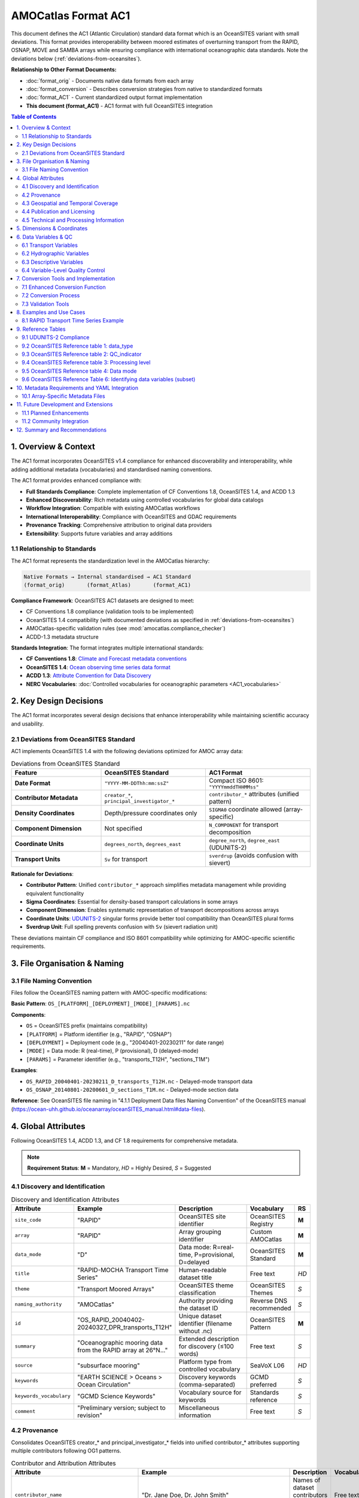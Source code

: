 AMOCatlas Format AC1
====================

This document defines the AC1 (Atlantic Circulation) standard data format which is an OceanSITES variant with small deviations.  This format provides interoperability between moored estimates of overturning transport from the RAPID, OSNAP, MOVE and SAMBA arrays while ensuring compliance with international oceanographic data standards.  Note the deviations below (:ref:`deviations-from-oceansites`).

**Relationship to Other Format Documents:**

- :doc:`format_orig` - Documents native data formats from each array
- :doc:`format_conversion` - Describes conversion strategies from native to standardized formats  
- :doc:`format_AC1` - Current standardized output format implementation
- **This document (format_AC1)** - AC1 format with full OceanSITES integration

.. contents:: Table of Contents
   :local:
   :depth: 3

1. Overview & Context
---------------------

The AC1 format incorporates OceanSITES v1.4 compliance for enhanced discoverability and interoperability, while adding additional metadata (vocabularies) and standardised naming conventions.

The AC1 format provides enhanced compliance with:

- **Full Standards Compliance**: Complete implementation of CF Conventions 1.8, OceanSITES 1.4, and ACDD 1.3
- **Enhanced Discoverability**: Rich metadata using controlled vocabularies for global data catalogs
- **Workflow Integration**: Compatible with existing AMOCatlas workflows
- **International Interoperability**: Compliance with OceanSITES and GDAC requirements
- **Provenance Tracking**: Comprehensive attribution to original data providers
- **Extensibility**: Supports future variables and array additions

1.1 Relationship to Standards
~~~~~~~~~~~~~~~~~~~~~~~~~~~~~

The AC1 format represents the standardization level in the AMOCatlas hierarchy:

.. code-block:: text

   Native Formats → Internal standardised → AC1 Standard  
   (format_orig)       (format_Atlas)       (format_AC1)    

**Compliance Framework**: OceanSITES AC1 datasets are designed to meet:

- CF Conventions 1.8 compliance (validation tools to be implemented)
- OceanSITES 1.4 compatibility (with documented deviations as specified in :ref:`deviations-from-oceansites`)
- AMOCatlas-specific validation rules (see :mod:`amocatlas.compliance_checker`)
- ACDD-1.3 metadata structure

**Standards Integration**: The format integrates multiple international standards:

- **CF Conventions 1.8**: `Climate and Forecast metadata conventions <https://cfconventions.org/cf-conventions/cf-conventions.html>`_
- **OceanSITES 1.4**: `Ocean observing time series data format <https://ocean-uhh.github.io/oceanarray/oceanSITES_manual.html>`_
- **ACDD 1.3**: `Attribute Convention for Data Discovery <https://wiki.esipfed.org/Attribute_Convention_for_Data_Discovery_1-3>`_
- **NERC Vocabularies**: :doc:`Controlled vocabularies for oceanographic parameters <AC1_vocabularies>`

2. Key Design Decisions
-----------------------

The AC1 format incorporates several design decisions that enhance interoperability while maintaining scientific accuracy and usability.

.. _deviations-from-oceansites:

2.1 Deviations from OceanSITES Standard
~~~~~~~~~~~~~~~~~~~~~~~~~~~~~~~~~~~~~~~

AC1 implements OceanSITES 1.4 with the following deviations optimized for AMOC array data:

.. list-table:: Deviations from OceanSITES Standard
   :widths: 30 35 35
   :header-rows: 1

   * - Feature
     - OceanSITES Standard
     - AC1 Format
   * - **Date Format**
     - ``"YYYY-MM-DDThh:mm:ssZ"``
     - Compact ISO 8601: ``"YYYYmmddTHHMMss"``
   * - **Contributor Metadata**
     - ``creator_*``, ``principal_investigator_*``
     - ``contributor_*`` attributes (unified pattern)
   * - **Density Coordinates**
     - Depth/pressure coordinates only
     - ``SIGMA0`` coordinate allowed (array-specific)
   * - **Component Dimension**
     - Not specified
     - ``N_COMPONENT`` for transport decomposition
   * - **Coordinate Units**
     - ``degrees_north``, ``degrees_east``
     - ``degree_north``, ``degree_east`` (UDUNITS-2)
   * - **Transport Units**
     - ``Sv`` for transport
     - ``sverdrup`` (avoids confusion with sievert)

**Rationale for Deviations**:

- **Contributor Pattern**: Unified ``contributor_*`` approach simplifies metadata management while providing equivalent functionality
- **Sigma Coordinates**: Essential for density-based transport calculations in some arrays
- **Component Dimension**: Enables systematic representation of transport decompositions across arrays
- **Coordinate Units**: `UDUNITS-2 <https://docs.unidata.ucar.edu/udunits/current/#Database>`_ singular forms provide better tool compatibility than OceanSITES plural forms
- **Sverdrup Unit**: Full spelling prevents confusion with ``Sv`` (sievert radiation unit)

These deviations maintain CF compliance and ISO 8601 compatibility while optimizing for AMOC-specific scientific requirements.

3. File Organisation & Naming
-----------------------------

3.1 File Naming Convention
~~~~~~~~~~~~~~~~~~~~~~~~

Files follow the OceanSITES naming pattern with AMOC-specific modifications:

**Basic Pattern**: ``OS_[PLATFORM]_[DEPLOYMENT]_[MODE]_[PARAMS].nc``

**Components**:

- ``OS`` = OceanSITES prefix (maintains compatibility)
- ``[PLATFORM]`` = Platform identifier (e.g., "RAPID", "OSNAP") 
- ``[DEPLOYMENT]`` = Deployment code (e.g., "20040401-20230211" for date range)
- ``[MODE]`` = Data mode: R (real-time), P (provisional), D (delayed-mode)
- ``[PARAMS]`` = Parameter identifier (e.g., "transports_T12H", "sections_T1M")

**Examples**:

- ``OS_RAPID_20040401-20230211_D_transports_T12H.nc`` - Delayed-mode transport data
- ``OS_OSNAP_20140801-20200601_D_sections_T1M.nc`` - Delayed-mode section data

**Reference**: See OceanSITES file naming in "4.1.1 Deployment Data files Naming Convention" of the OceanSITES manual (https://ocean-uhh.github.io/oceanarray/oceanSITES_manual.html#data-files).




4. Global Attributes
--------------------

Following OceanSITES 1.4, ACDD 1.3, and CF 1.8 requirements for comprehensive metadata.

.. note::
   **Requirement Status**: **M** = Mandatory, *HD* = Highly Desired, *S* = Suggested

4.1 Discovery and Identification
~~~~~~~~~~~~~~~~~~~~~~~~~~~~~~~~

.. list-table:: Discovery and Identification Attributes
   :widths: 20 25 40 10 5
   :header-rows: 1

   * - Attribute
     - Example
     - Description
     - Vocabulary
     - RS
   * - ``site_code``
     - "RAPID"
     - OceanSITES site identifier
     - OceanSITES Registry
     - **M**
   * - ``array``
     - "RAPID"
     - Array grouping identifier
     - Custom AMOCatlas
     - **M**
   * - ``data_mode``
     - "D"
     - Data mode: R=real-time, P=provisional, D=delayed
     - OceanSITES Standard
     - **M**
   * - ``title``
     - "RAPID-MOCHA Transport Time Series"
     - Human-readable dataset title
     - Free text
     - *HD*
   * - ``theme``
     - "Transport Moored Arrays"
     - OceanSITES theme classification
     - OceanSITES Themes
     - *S*
   * - ``naming_authority``
     - "AMOCatlas"
     - Authority providing the dataset ID
     - Reverse DNS recommended
     - *S*
   * - ``id``
     - "OS_RAPID_20040402-20240327_DPR_transports_T12H"
     - Unique dataset identifier (filename without .nc)
     - OceanSITES Pattern
     - **M**
   * - ``summary``
     - "Oceanographic mooring data from the RAPID array at 26°N..."
     - Extended description for discovery (≤100 words)
     - Free text
     - *S*
   * - ``source``
     - "subsurface mooring"
     - Platform type from controlled vocabulary
     - SeaVoX L06
     - *HD*
   * - ``keywords``
     - "EARTH SCIENCE > Oceans > Ocean Circulation"
     - Discovery keywords (comma-separated)
     - GCMD preferred
     - *S*
   * - ``keywords_vocabulary``
     - "GCMD Science Keywords"
     - Vocabulary source for keywords
     - Standards reference
     - *S*
   * - ``comment``
     - "Preliminary version; subject to revision"
     - Miscellaneous information
     - Free text
     - *S*

4.2 Provenance
~~~~~~~~~~~~~~~~~~~~~~~~~~~~~~~

Consolidates OceanSITES creator_* and principal_investigator_* fields into unified contributor_* attributes supporting multiple contributors following OG1 patterns.

.. list-table:: Contributor and Attribution Attributes
   :widths: 20 25 40 10 5
   :header-rows: 1

   * - Attribute
     - Example
     - Description
     - Vocabulary
     - RS
   * - ``contributor_name``
     - "Dr. Jane Doe, Dr. John Smith"
     - Names of dataset contributors (comma-separated)
     - Free text
     - **M**
   * - ``contributor_email``
     - "jane.doe@example.org, john.smith@noc.ac.uk"
     - Email addresses (aligned with names)
     - Email format
     - **M**
   * - ``contributor_id``
     - "https://orcid.org/0000-0002-1825-0097, ..."
     - Persistent IDs (ORCID preferred)
     - ORCID/ISNI URLs
     - *HD*
   * - ``contributor_role``
     - "principalInvestigator, creator"
     - Roles (aligned with names)
     - NERC W08
     - **M**
   * - ``contributor_role_vocabulary``
     - "https://vocab.nerc.ac.uk/collection/W08/current/"
     - Vocabulary for contributor roles
     - Standards reference
     - **M**
   * - ``contributing_institutions``
     - "University of Hamburg, National Oceanography Centre"
     - Institutional contributors
     - Free text
     - **M**
   * - ``contributing_institutions_vocabulary``
     - "https://ror.org/"
     - Institutional identifier vocabulary
     - ROR/EDMO preferred
     - *HD*
   * - ``contributing_institutions_role``
     - "operator, dataProvider"
     - Institutional roles
     - NERC W08
     - **M**
   * - ``contributing_institutions_role_vocabulary``
     - "https://vocab.nerc.ac.uk/collection/W08/current/"
     - Vocabulary for institutional roles
     - Standards reference
     - **M**


**Standard Contributor Roles:** ``Data scientist``, ``Manufacturer``, ``PI``, ``Technical Coordinator``, ``Operator``, ``Owner``

Provenance and Data History


.. list-table:: Provenance and Source Attribution
   :widths: 20 25 40 10 5
   :header-rows: 1

   * - Attribute
     - Example
     - Description
     - Format
     - RS
   * - ``source_acknowledgement``
     - "RAPID data collected and made freely available by the RAPID program..."
     - Attribution to original data providers (semicolon-separated)
     - Free text
     - **M**
   * - ``source_doi``
     - "https://doi.org/10.35090/gatech/70342; https://doi.org/10.1029/2018GL077408"
     - DOIs of source datasets (semicolon-separated)
     - DOI URLs
     - **M**
   * - ``amocatlas_version``
     - "0.3.0"
     - Version of amocatlas used for processing
     - Semantic version
     - **M**
   * - ``web_link``
     - "https://www.rapid.ac.uk/; https://www.o-snap.org/"
     - Links to project websites (semicolon-separated)
     - URLs
     - *S*
   * - ``start_date``
     - "2004-04-02T00:00:00Z"
     - Overall dataset start time
     - ISO 8601
     - **M**
   * - ``generated_doi``
     - "https://doi.org/10.xxxx/amocatlas-ac-proposed-2025"
     - DOI assigned to converted dataset (if available)
     - DOI URL
     - *S*




4.3 Geospatial and Temporal Coverage
~~~~~~~~~~~~~~~~~~~~~~~~~~~~~~~~~~~~

.. list-table:: Geospatial and Temporal Attributes
   :widths: 20 25 40 10 5
   :header-rows: 1

   * - Attribute
     - Example
     - Description
     - Format
     - RS
   * - ``geospatial_lat_min``
     - 26.0
     - Southernmost latitude
     - Decimal degrees
     - **M**
   * - ``geospatial_lat_max``
     - 26.5
     - Northernmost latitude
     - Decimal degrees
     - **M**
   * - ``geospatial_lat_units``
     - "degrees_north"
     - Latitude units
     - UDUNITS-2
     - *S*
   * - ``geospatial_lon_min``
     - -80.0
     - Westernmost longitude
     - Decimal degrees
     - **M**
   * - ``geospatial_lon_max``
     - -13.0
     - Easternmost longitude
     - Decimal degrees
     - **M**
   * - ``geospatial_lon_units``
     - "degrees_east"
     - Longitude units
     - UDUNITS-2
     - *S*
   * - ``geospatial_vertical_min``
     - 0.0
     - Minimum depth/height
     - Meters
     - **M**
   * - ``geospatial_vertical_max``
     - 5000.0
     - Maximum depth/height
     - Meters
     - **M**
   * - ``geospatial_vertical_positive``
     - "down"
     - Vertical direction convention
     - "up" or "down"
     - *S*
   * - ``geospatial_vertical_units``
     - "m"
     - Vertical coordinate units
     - UDUNITS-2
     - *S*
   * - ``time_coverage_start``
     - "2004-04-02T00:00:00Z"
     - Dataset start time
     - ISO 8601
     - **M**
   * - ``time_coverage_end``
     - "2024-03-27T23:59:59Z"
     - Dataset end time
     - ISO 8601
     - **M**
   * - ``time_coverage_duration``
     - "P19Y11M25D"
     - Dataset duration
     - ISO 8601 Duration
     - *S*
   * - ``time_coverage_resolution``
     - "PT12H"
     - Temporal resolution
     - ISO 8601 Duration
     - *S*
   * - ``sea_area``
     - "North Atlantic Ocean"
     - Geographical coverage
     - SeaVoX C19
     - *S*


Time Format Rationale: The compact YYYYmmddTHHMMss format reduces attribute string length while maintaining human readability and ISO 8601 compatibility.

File dates: The file dates, date_created and date_modified, are our interpretation of the file dates as defined by ACDD. Date_created is the time stamp on the file, date_modified may be used to represent the ‘version date’ of the geophysical data in the file. The date_created may change when e.g. metadata is added or the file format is updated, and the optional date_modified MAY be earlier.

Geospatial extents: (geospatial_lat_min, max, and lon_min, max) are preferred to be stored as strings for use in the GDAC software, however numeric fields are acceptable. This information is linked to the site information, and may not be specific to the platform deployment.

4.4 Publication and Licensing
~~~~~~~~~~~~~~~~~~~~~~~~~~~~

.. list-table:: Publication and Licensing Attributes
   :widths: 20 25 40 10 5
   :header-rows: 1

   * - Attribute
     - Example
     - Description
     - Format
     - RS
   * - ``publisher_name``
     - "AMOCatlas Development Team"
     - Data publisher name
     - Free text
     - *S*
   * - ``publisher_url``
     - "https://github.com/AMOCcommunity/amocatlas"
     - Publisher web address
     - URL
     - *S*
   * - ``references``
     - "http://www.oceansites.org, https://doi.org/10.1029/2018GL077408"
     - Relevant publications and resources (semicolon-separated)
     - URLs/DOIs
     - *S*
   * - ``license``
     - "CC-BY-4.0"
     - Data license
     - License identifier
     - *S*
   * - ``citation``
     - "These data were collected and made freely available by the OceanSITES program..."
     - Recommended citation text
     - Free text
     - *S*
   * - ``acknowledgement``
     - "Principal funding provided by Horizon Europe EPOC project..."
     - Funding and support acknowledgements
     - Free text
     - *S*


4.5 Technical and Processing Information
~~~~~~~~~~~~~~~~~~~~~~~~~~~~~~~~~~~~~~~

.. list-table:: Technical and Processing Attributes
   :widths: 20 25 40 10 5
   :header-rows: 1

   * - Attribute
     - Example
     - Description
     - Format
     - RS
   * - ``featureType``
     - "timeSeries"
     - CF discrete sampling geometry type
     - CF Standard
     - **M**
   * - ``data_type``
     - "OceanSITES time-series data"
     - OceanSITES data type classification
     - OceanSITES Standard
     - **M**
   * - ``format_version``
     - "1.4"
     - OceanSITES format version
     - Version string
     - **M**
   * - ``Conventions``
     - "CF-1.8, OceanSITES-1.4, ACDD-1.3"
     - Metadata conventions followed
     - Standards list
     - *S*
   * - ``platform_code``
     - "RAPID26N"
     - Unique platform identifier
     - Free text
     - **M**
   * - ``QC_indicator``
     - "excellent"
     - Overall quality assessment
     - OceanSITES QC levels
     - *S*
   * - ``processing_level``
     - "Data verified against model or other contextual information"
     - Processing level description
     - OceanSITES levels
     - *S*
   * - ``date_created``
     - "2025-01-15T10:30:00Z"
     - File creation timestamp
     - ISO 8601
     - **M**
   * - ``date_modified``
     - "2025-01-15T10:30:00Z"
     - Last modification timestamp
     - ISO 8601
     - *S*
   * - ``history``
     - "2025-01-15T10:30:00Z: Converted to AC1 using amocatlas v0.3.0"
     - Processing history log
     - Timestamped entries
     - *S*


5. Dimensions & Coordinates
---------------------------
Following CF conventions, dimensions are ordered as T, Z, Y, X with component dimensions leftmost:

.. list-table:: Dimension Ordering
   :widths: 20 30 50
   :header-rows: 1

   * - Category
     - Dimensions
     - Description
   * - **Component**
     - ``N_COMPONENT``
     - Transport components (optional)
   * - **Temporal**
     - ``TIME``
     - Time coordinate (unlimited)
   * - **Vertical**
     - ``DEPTH``, ``PRESSURE``
     - Vertical coordinates (optional)
   * - **Horizontal**
     - ``LATITUDE``, ``LONGITUDE``
     - Horizontal coordinates (optional)

.. warning::
   All datasets must include the ``TIME`` dimension. Other dimensions are optional depending on data type (timeSeries vs timeSeriesProfile).

   
.. list-table:: Coordinate Variables
   :widths: 15 20 50 5
   :header-rows: 1

   * - Variable
     - Dimension
     - Attributes and Requirements
     - RS
   * - ``TIME``
     - ``TIME``
     - **Data Type**: double (datetime64[ns])
       
       **Required Attributes**:

       - long_name = "Time"
       - standard_name = "time"
       - units = "seconds since 1970-01-01T00:00:00Z"
       - calendar = "gregorian"
       - axis = "T"
     - **M**
   * - ``LATITUDE``
     - scalar or ``LATITUDE``
     - **Data Type**: float32
       
       **Required Attributes**:

       - long_name = "Latitude"
       - standard_name = "latitude"
       - units = "degree_north"
       - valid_min = -90.0
       - valid_max = 90.0
       - axis = "Y"
     - *HD*
   * - ``LONGITUDE``
     - scalar or ``LONGITUDE``
     - **Data Type**: float32
       
       **Required Attributes**:

       - long_name = "Longitude"
       - standard_name = "longitude"
       - units = "degree_east"
       - valid_min = -180.0
       - valid_max = 180.0
       - axis = "X"
     - *HD*
   * - ``DEPTH``
     - ``DEPTH``
     - **Data Type**: float32
       
       **Required Attributes**:

       - long_name = "Depth below sea surface"
       - standard_name = "depth"
       - units = "m"
       - positive = "down"
       - valid_min = 0.0
       - axis = "Z"
     - *S*
   * - ``PRESSURE``
     - ``PRESSURE``
     - **Data Type**: float32
       
       **Required Attributes**:

       - long_name = "Sea water pressure"
       - standard_name = "sea_water_pressure"
       - units = "dbar"
       - positive = "down"
       - valid_min = 0.0
       - axis = "Z"
     - *S*
   * - ``SIGMA0``
     - ``SIGMA0``
     - **Data Type**: float32
       
       **Required Attributes**:

       - long_name = "Sea water sigma-theta"
       - standard_name = "sea_water_sigma_theta"
       - units = "kg m-3"
       - axis = "Z"
       - positive = "down"
     - *S*

6. Data Variables & QC
--------------------



6.1 Transport Variables
~~~~~~~~~~~~~~~~~~~~~~~~~~~~~~~~~~~~~~~

.. list-table:: Transport Variables
   :widths: 30 60 10
   :header-rows: 1

   * - Variable Name
     - Variable Attributes
     - RS
   * - ``MOC_TRANSPORT``
       
       - **Data Type**: float32
       
       - **Dimensions**: ``TIME``
     - - long_name = "Maximum meridional overturning circulation transport"
       - standard_name = "ocean_volume_transport_across_line"
       - units = "sverdrup"
       - vocabulary = "http://vocab.nerc.ac.uk/collection/P07/current/W946809H/"
       - coordinates = "TIME, LONGITUDE, LATITUDE, DEPTH" (required if variable does not have 4 coordinates in its definition)
       - _FillValue = NaNf
       - valid_min = -50.0 (optional)
       - valid_max = 50.0 (optional)
     - *HD*
   * - ``TRANSPORT``
       
       - **Data Type**: float32

       - **Dimensions**: ``N_COMPONENT``, ``TIME``
     - - long_name = "Ocean volume transport components across line"
       - standard_name = "ocean_volume_transport_across_line"
       - units = "sverdrup"
       - vocabulary = "http://vocab.nerc.ac.uk/collection/P07/current/W946809H/"
       - coordinates = "TIME, LONGITUDE, LATITUDE, DEPTH" (required if variable does not have 4 coordinates in its definition)
       - _FillValue = NaNf
     - *HD*
   * - ``HEAT_TRANSPORT``
       
       - **Data Type**: float32

       - **Dimensions**: ``TIME``
     - - long_name = "Northward ocean heat transport"
       - standard_name = "northward_ocean_heat_transport"
       - units = "PW"
       - vocabulary = "http://vocab.nerc.ac.uk/collection/P07/current/CFSN0483/"
       - coordinates = "TIME, LONGITUDE, LATITUDE, DEPTH" (required if variable does not have 4 coordinates in its definition)
       - _FillValue = NaNf
       - valid_min = -5.0 (optional)
       - valid_max = 5.0 (optional)
     - *S*
   * - ``FRESHWATER_TRANSPORT``

       - **Data Type**: float32

       - **Dimensions**: ``TIME`` 
     - - long_name = "Northward ocean freshwater transport"
       - standard_name = "northward_ocean_freshwater_transport"
       - units = "sverdrup"
       - vocabulary = "http://vocab.nerc.ac.uk/collection/P07/current/CFSN0507/"
       - coordinates = "TIME, LONGITUDE, LATITUDE, DEPTH" (required if variable does not have 4 coordinates in its definition)
       - _FillValue = NaNf
       - valid_min = -5.0 (optional)
       - valid_max = 5.0 (optional)
     - *S*

6.2 Hydrographic Variables
~~~~~~~~~~~~~~~~~~~~~~~~~~~~~~~~~~~~~~~


.. list-table:: Hydrographic Variables
   :widths: 30 60 10
   :header-rows: 1

   * - Variable Name
     - Variable Attributes
     - RS
   * - ``TEMP``
        - data type: float32
        - dimensions: (``TIME``, ``DEPTH``, ``LATITUDE``, ``LONGITUDE``)
     -
        - long_name = "Sea water temperature"
        - standard_name = "sea_water_temperature"
        - units = "degree_Celsius"
        - vocabulary = "https://vocab.nerc.ac.uk/collection/P07/current/CFSN0335/"
        - valid_min = -2.0
        - valid_max = 40.0
        - _FillValue = NaNf
        - ancillary_variables = "TEMPERATURE_QC"
        - coordinates = "TIME, DEPTH, LATITUDE, LONGITUDE"
     - *HD*
   * - ``PSAL``
        - data type: float32
        - dimensions: (``TIME``, ``DEPTH``, ``LATITUDE``, ``LONGITUDE``)
     -
        - long_name = "Sea water practical salinity"
        - standard_name = "sea_water_practical_salinity"
        - units = "1"
        - vocabulary = "http://vocab.nerc.ac.uk/collection/P07/current/IADIHDIJ/"
        - valid_min = 0.0
        - valid_max = 50.0
        - _FillValue = NaNf
        - ancillary_variables = "SALINITY_QC"
        - coordinates = "TIME, DEPTH, LATITUDE, LONGITUDE"
     - *HD*
   * - ``UCUR``
        - data type: float32
        - dimensions: (``TIME``, ``DEPTH``, ``LATITUDE``, ``LONGITUDE``)
     -
        - long_name = "Eastward sea water velocity"
        - standard_name = "eastward_sea_water_velocity"
        - units = "m s-1"
        - vocabulary = "http://vocab.nerc.ac.uk/collection/P07/current/CFSN0650/"
        - valid_min = -2.0
        - valid_max = 2.0
        - _FillValue = NaNf
        - ancillary_variables = "VELOCITY_EAST_QC"
        - coordinates = "TIME, DEPTH, LATITUDE, LONGITUDE"
     - *S*
   * - ``VCUR``
        - data type: float32
        - dimensions: (``TIME``, ``DEPTH``, ``LATITUDE``, ``LONGITUDE``)
     -
        - long_name = "Northward sea water velocity"
        - standard_name = "northward_sea_water_velocity"
        - units = "m s-1"
        - vocabulary = "https://vocab.nerc.ac.uk/collection/P07/current/CFSN0494/"
        - valid_min = -2.0
        - valid_max = 2.0
        - _FillValue = NaNf
        - ancillary_variables = "VELOCITY_NORTH_QC"
        - coordinates = "TIME, DEPTH, LATITUDE, LONGITUDE"
     - *S*

6.3 Descriptive Variables
~~~~~~~~~~~~~~~~~~~~~~~~~~~~~~~~~~~~~~~


.. list-table:: Descriptive Variables (Component Transport Arrays)
   :widths: 30 60 10
   :header-rows: 1

   * - Variable Name
     - Variable Attributes
     - RS
   * - ``TRANSPORT_NAME``
        - data type: |S64 (string)
        - dimensions: (``N_COMPONENT``)
     -
        - long_name = "Transport component names"
        - coordinates = "N_COMPONENT"
        - content = "Short descriptive names (e.g., Ekman, UMO, AMOC, Florida_Current)"
     - *HD*
   * - ``TRANSPORT_DESCRIPTION``
        - data type: |S256 (string)
        - dimensions: (``N_COMPONENT``)
     -
        - long_name = "Transport component descriptions"
        - coordinates = "N_COMPONENT"
        - content = "Detailed descriptions of transport components"
     - *S*

.. note::
   **Requirement Status**: **M** = Mandatory, *HD* = Highly Desired, *S* = Suggested


6.4 Variable-Level Quality Control
~~~~~~~~~~~~~~~~~~~~~~~~~~~~~~~~~

For variables requiring quality control, implement OceanSITES QC conventions:

.. list-table:: Quality Control Variables
   :widths: 20 20 50 10
   :header-rows: 1

   * - QC Variable
     - Dimensions
     - Attributes and Values
     - RS
   * - ``<PARAM>_QC``
     - Same as parent variable
     - **Data Type**: byte
       
       **Required Attributes**:
       - long_name = "Quality flag for <parameter_name>"
       - flag_values = [0, 1, 2, 3, 4, 7, 8, 9]
       - flag_meanings = "unknown good_data probably_good_data potentially_correctable_bad_data bad_data nominal_value interpolated_value missing_value"
       - valid_min = 0
       - valid_max = 9
     - *S*
   * - ``<PARAM>_UNCERTAINTY``
     - Same as parent variable
     - **Data Type**: float32
       
       **Required Attributes**:
       - long_name = "Uncertainty estimate for <parameter_name>"
       - units = Same as parent variable
       - technique_title = "Description of uncertainty estimation method"
     - *S*




7. Conversion Tools and Implementation
-------------------------------------

7.1 Enhanced Conversion Function
~~~~~~~~~~~~~~~~~~~~~~~~~~~~~~

To produce AC1 compliant datasets from standardized inputs:

.. code-block:: python

   from amocatlas.convert import to_AC1
   
   # Convert with enhanced metadata
   ds_ac1 = to_AC1(
       ds_standardized,
       array_metadata_yaml="metadata/rapid_array.yml",
       validate=True,
       gdac_compliant=True
   )

7.2 Conversion Process
~~~~~~~~~~~~~~~~~~~~~

The conversion function performs these operations:

1. **Input Validation**: Verify standardized dataset structure
2. **Metadata Integration**: Load and apply array-specific YAML metadata
3. **Attribute Enhancement**: Add comprehensive global attributes following OceanSITES/ACDD standards
4. **Variable Standardization**: Ensure proper standard names, units, and vocabularies
5. **Quality Control**: Apply QC flags and uncertainty estimates where available
6. **File Naming**: Generate OceanSITES-compliant filename
7. **Compliance Validation**: Run CF Checker and OceanSITES validation
8. **Output Generation**: Write NetCDF4 file with optimal compression and chunking

7.3 Validation Tools
~~~~~~~~~~~~~~~~~~

All AC datasets must pass comprehensive validation:

.. list-table:: Validation Checks
   :widths: 30 70
   :header-rows: 1

   * - Validation Category
     - Requirements
   * - **File Naming**
     - Must match OceanSITES pattern: ``OS_[PSPANCode]_[StartEndCode]_[ContentType]_[PARTX].nc``
   * - **Global Attributes**
     - All mandatory (**M**) attributes must be present with valid values
   * - **Coordinate Variables**
     - TIME dimension required; appropriate axis attributes; valid units
   * - **Data Variables**
     - Valid standard_name attributes; UDUNITS-2 compliant units; appropriate _FillValue
   * - **CF Compliance**
     - Must pass CF Checker with zero errors
   * - **OceanSITES Compliance**
     - Must meet OceanSITES 1.4 requirements for GDAC submission
   * - **Vocabulary Compliance**
     - All controlled vocabulary references must resolve to valid terms

.. code-block:: python

   from amocatlas.validation import validate_AC_proposed
   
   # Comprehensive validation
   validation_result = validate_AC_proposed(
       "OS_RAPID_20040402-20240327_DPR_transports_T12H.nc",
       checks=["cf", "oceansites", "acdd", "amocatlas"]
   )
   
   if validation_result.is_valid:
       print("Dataset is fully compliant with AC1 format")
   else:
       print("Validation errors:", validation_result.errors)

8. Examples and Use Cases
------------------------

8.1 RAPID Transport Time Series Example
~~~~~~~~~~~~~~~~~~~~~~~~~~~~~~~~~~~~~~

**File**: ``OS_RAPID_20040402-20240327_DPR_transports_T12H.nc``

.. code-block:: text

   netcdf OS_RAPID_20040402-20240327_DPR_transports_T12H {
   dimensions:
       TIME = UNLIMITED ; // (14600 currently)
       N_COMPONENT = 8 ;
       LATITUDE = 1 ;
       
   variables:
       double TIME(TIME) ;
           TIME:long_name = "Time" ;
           TIME:standard_name = "time" ;
           TIME:units = "seconds since 1970-01-01T00:00:00Z" ;
           TIME:calendar = "gregorian" ;
           TIME:axis = "T" ;
           
       float LATITUDE(LATITUDE) ;
           LATITUDE:long_name = "Latitude" ;
           LATITUDE:standard_name = "latitude" ;
           LATITUDE:units = "degrees_north" ;
           LATITUDE:valid_min = -90.0f ;
           LATITUDE:valid_max = 90.0f ;
           LATITUDE:axis = "Y" ;
           
       float MOC_TRANSPORT(TIME) ;
           MOC_TRANSPORT:long_name = "Maximum meridional overturning circulation transport" ;
           MOC_TRANSPORT:standard_name = "ocean_volume_transport_across_line" ;
           MOC_TRANSPORT:units = "sverdrup" ;
           MOC_TRANSPORT:coordinates = "TIME" ;
           MOC_TRANSPORT:_FillValue = NaNf ;
           MOC_TRANSPORT:vocabulary = "http://vocab.nerc.ac.uk/collection/P07/current/W946809H/" ;
           
       float TRANSPORT(N_COMPONENT, TIME) ;
           TRANSPORT:long_name = "Ocean volume transport components across line" ;
           TRANSPORT:standard_name = "ocean_volume_transport_across_line" ;
           TRANSPORT:units = "sverdrup" ;
           TRANSPORT:coordinates = "TIME" ;
           TRANSPORT:_FillValue = NaNf ;
           
       string TRANSPORT_NAME(N_COMPONENT) ;
           TRANSPORT_NAME:long_name = "Transport component names" ;
           TRANSPORT_NAME:coordinates = "N_COMPONENT" ;
           
   // global attributes:
           :Conventions = "CF-1.8, OceanSITES-1.4, ACDD-1.3" ;
           :format_version = "1.4" ;
           :data_type = "OceanSITES time-series data" ;
           :featureType = "timeSeries" ;
           :data_mode = "D" ;
           :site_code = "RAPID" ;
           :array = "RAPID" ;
           :platform_code = "RAPID26N" ;
           :naming_authority = "AMOCatlas" ;
           :id = "OS_RAPID_20040402-20240327_DPR_transports_T12H" ;
           :title = "RAPID-MOCHA Transport Time Series at 26°N" ;
           :summary = "Meridional overturning circulation and component transports from the RAPID mooring array at 26°N in the Atlantic Ocean. Data processed to 12-hourly resolution with comprehensive quality control." ;
           :geospatial_lat_min = 26.0 ;
           :geospatial_lat_max = 26.5 ;
           :geospatial_lon_min = -80.0 ;
           :geospatial_lon_max = -13.0 ;
           :time_coverage_start = "2004-04-02T00:00:00Z" ;
           :time_coverage_end = "2024-03-27T23:59:59Z" ;
           :contributor_name = "Dr. David Smeed, Dr. Molly Baringer" ;
           :contributor_email = "david.smeed@noc.ac.uk, molly.baringer@noaa.gov" ;
           :contributor_role = "principalInvestigator, principalInvestigator" ;
           :source_acknowledgement = "RAPID data were collected and made freely available by the RAPID program and the national programs that contribute to it" ;
           :source_doi = "https://doi.org/10.5285/8cd7e7bb-9a20-05d8-e053-6c86abc012c2" ;
           :amocatlas_version = "0.3.0" ;
           :date_created = "2025-01-15T10:30:00Z" ;
           :history = "2025-01-15T10:30:00Z: Converted to AC1 using amocatlas v0.3.0" ;
   }


9. Reference Tables
-------------------

9.1 UDUNITS-2 Compliance
~~~~~~~~~~~~~~~~~~~~~~~~

All units must follow the `UDUNITS-2 standard <https://docs.unidata.ucar.edu/udunits/current/#Database>`_ for maximum compatibility and interoperability.

.. list-table:: Unit Specifications for AC1 Format
   :widths: 25 25 50
   :header-rows: 1

   * - Quantity
     - UDUNITS Format
     - Notes
   * - **Coordinates**
     - 
     - 
   * - Time
     - ``seconds since 1970-01-01T00:00:00Z``
     - ISO 8601 epoch reference (Unix timestamp)
   * - Latitude
     - ``degree_north``
     - UDUNITS-2 standard (singular form)
   * - Longitude
     - ``degree_east``
     - UDUNITS-2 standard (singular form)
   * - Depth
     - ``m``
     - Standard SI unit, positive downward
   * - Pressure
     - ``dbar``
     - Standard oceanographic unit (decibars)
   * - Density
     - ``kg m-3``
     - SI derived unit for sigma coordinates
   * - **Physical Variables**
     - 
     - 
   * - Temperature
     - ``degree_Celsius``
     - Preferred over ``degC`` (full spelling)
   * - Salinity
     - ``1``
     - Dimensionless (practical salinity scale)
   * - Velocity
     - ``m s-1``
     - SI derived unit (not ``m/s``)
   * - **Transport Variables**
     - 
     - 
   * - Ocean Volume Transport
     - ``sverdrup``
     - 1 sverdrup = 10^6 m³/s (avoid ``Sv`` confusion)
   * - Heat Transport
     - ``petawatt``
     - 1 PW = 10^15 W (preferred over ``W`` with scale factors)
   * - Freshwater Transport
     - ``sverdrup``
     - Same as volume transport

.. warning::
   Use lowercase ``sverdrup`` (not ``Sv``) to avoid confusion with the sievert radiation unit. UDUNITS-2 recognizes ``sverdrup`` as the standard oceanographic transport unit.

9.2 OceanSITES Reference table 1: data_type
~~~~~~~~~~~~~~~~~~~~~~~~

The data_type global attribute should have one of the valid values listed here.

.. list-table:: Data Type Values
   :widths: 100
   :header-rows: 1

   * - Data type
   * - OceanSITES profile data
   * - OceanSITES time-series data
   * - OceanSITES trajectory data

9.3 OceanSITES Reference table 2: QC_indicator
~~~~~~~~~~~~~~~~~~~~~~~~

The quality control flags indicate the data quality of the data values in a file. The byte codes in column 1 are used only in the <PARAM>_QC variables to describe the quality of each measurement, the strings in column 2 ('meaning') are used in the attribute <PARAM>:QC_indicator to describe the overall quality of the parameter.

When the numeric codes are used, the flag_values and flag_meanings attributes are required and should contain lists of the codes (comma-separated) and their meanings (space separated, replacing spaces within each meaning by '_').

.. list-table:: QC Flag Values
   :widths: 10 30 60
   :header-rows: 1

   * - Code
     - Meaning
     - Comment
   * - 0
     - unknown
     - No QC was performed
   * - 1
     - good data
     - All QC tests passed.
   * - 2
     - probably good data
     - 
   * - 3
     - potentially correctable bad data
     - These data are not to be used without scientific correction or re-calibration.
   * - 4
     - bad data
     - Data have failed one or more tests.
   * - 5
     - -
     - Not used
   * - 6
     - -
     - Not used.
   * - 7
     - nominal value
     - Data were not observed but reported. (e.g. instrument target depth.)
   * - 8
     - interpolated value
     - Missing data may be interpolated from neighboring data in space or time.
   * - 9
     - missing value
     - This is a fill value

.. _oceansites-processing-levels:

9.4 OceanSITES Reference table 3: Processing level
~~~~~~~~~~~~~~~~~~~~~~~~

This table describes the quality control and other processing procedures applied to all the measurements of a variable. The string values are used as an overall indicator (i.e. one summarizing all measurements) in the attributes of each variable in the processing_level attribute.

.. list-table:: Processing Level Values
   :widths: 100
   :header-rows: 1

   * - Processing Level
   * - Raw instrument data
   * - Instrument data that has been converted to geophysical values
   * - Post-recovery calibrations have been applied
   * - Data has been scaled using contextual information
   * - Known bad data has been replaced with null values
   * - Known bad data has been replaced with values based on surrounding data
   * - Ranges applied, bad data flagged
   * - Data interpolated
   * - Data manually reviewed
   * - Data verified against model or other contextual information
   * - Other QC process applied

9.5 OceanSITES Reference table 4: Data mode
~~~~~~~~~~~~~~~~~~~~~~~~

The values for the variables "<PARAM>_DM", the global attribute "data_mode", and variable attributes "<PARAM>:DM_indicator" are defined as follows:

.. list-table:: Data Mode Values
   :widths: 10 20 70
   :header-rows: 1

   * - Value
     - Meaning
     - Description
   * - R
     - Real-time data
     - Data coming from the (typically remote) platform through a communication channel without physical access to the instruments, disassembly or recovery of the platform. Example: for a mooring with a radio communication, this would be data obtained through the radio.
   * - P
     - Provisional data
     - Data obtained after instruments have been recovered or serviced; some calibrations or editing may have been done, but the data is not thought to be fully processed. Refer to the history attribute for more detailed information.
   * - D
     - Delayed-mode data
     - Data published after all calibrations and quality control procedures have been applied on the internally recorded or best available original data. This is the best possible version of processed data.
   * - M
     - Mixed
     - This value is only allowed in the global attribute "data_mode" or in attributes to variables in the form "<PARAM>:DM_indicator". It indicates that the file contains data in more than one of the above states. In this case, the variable(s) <PARAM>_DM specify which data is in which data mode.


9.6 OceanSITES Reference Table 6: Identifying data variables (subset)
~~~~~~~~~~~~~~~~~~~~~~~~

.. list-table:: OceanSITES Variable Names (subset)
   :widths: 20 80
   :header-rows: 1

   * - Parameter
     - CF Standard name or suggested Long name
   * - CDIR
     - direction_of_sea_water_velocity
   * - CNDC
     - sea_water_electrical_conductivity
   * - CSPD
     - sea_water_speed
   * - DEPTH
     - depth
   * - DOX2
     - moles_of_oxygen_per_unit_mass_in_sea_water was dissolved_oxygen
   * - DOXY
     - mass_concentration_of_oxygen_in_sea_water was dissolved_oxygen
   * - DOXY_TEMP
     - temperature_of_sensor_for_oxygen_in_sea_water
   * - DYNHT
     - dynamic_height
   * - FLU2
     - fluorescence
   * - HCSP
     - sea_water_speed
   * - HEAT
     - heat_content
   * - ISO17
     - isotherm_depth
   * - PCO2
     - surface_partial_pressure_of_carbon_dioxide_in_air
   * - PRES
     - sea_water_pressure
   * - PSAL
     - sea_water_practical_salinity
   * - TEMP
     - sea_water_temperature
   * - UCUR
     - eastward_sea_water_velocity
   * - VCUR
     - northward_sea_water_velocity

10. Metadata Requirements and YAML Integration
---------------------------------------------

10.1 Array-Specific Metadata Files
~~~~~~~~~~~~~~~~~~~~~~~~~~~~~~~~~

Metadata are provided as enhanced YAML files for each array, defining variable mappings, unit conversions, attributes, and contributor information.

**Enhanced YAML Structure (osnap_array.yml)**:

.. code-block:: yaml

   # Array identification
   array:
     name: "OSNAP"
     site_code: "OSNAP"
     platform_code: "OSNAP60N"
     sea_area: "North Atlantic Ocean"
     
   # Spatial coverage
   geospatial:
     lat_min: 59.0
     lat_max: 61.0
     lon_min: -45.0
     lon_max: -10.0
     vertical_min: 0.0
     vertical_max: 3000.0
     
   # Contributors
   contributors:
     - name: "Susan Lozier"
       email: "susan.lozier@duke.edu"
       orcid: "https://orcid.org/0000-0002-1234-5678"
       role: "PI"
       institution: "Duke University"
       institution_ror: "https://ror.org/00py81415"
       institution_role: "operator"
       
   # Variable definitions
   variables:
     temp:
       name: TEMPERATURE
       long_name: "Sea water temperature"
       standard_name: "sea_water_temperature"
       units: "degree_Celsius"
       vocabulary: "https://vocab.nerc.ac.uk/collection/P07/current/CFSN0335/"
       valid_min: -2.0
       valid_max: 40.0
       
     sal:
       name: SALINITY
       long_name: "Sea water practical salinity"
       standard_name: "sea_water_practical_salinity"
       units: "1"
       vocabulary: "http://vocab.nerc.ac.uk/collection/P07/current/IADIHDIJ/"
       valid_min: 0.0
       valid_max: 50.0
       
     moc_transport:
       name: MOC_TRANSPORT
       long_name: "Atlantic meridional overturning circulation transport"
       standard_name: "ocean_volume_transport_across_line"
       units: "sverdrup"
       vocabulary: "http://vocab.nerc.ac.uk/collection/P07/current/W946809H/"
       
   # Provenance
   provenance:
     source_acknowledgement: "OSNAP data were collected and made freely available by the OSNAP project and all the national programs that contribute to it (www.o-snap.org)"
     source_doi: "https://doi.org/10.35090/gatech/70342"
     web_link: "https://www.o-snap.org/"
     
   # Processing
   processing:
     qc_indicator: "excellent"
     processing_level: "Data verified against model or other contextual information"


11. Future Development and Extensions
------------------------------------

11.1 Planned Enhancements
~~~~~~~~~~~~~~~~~~~~~~~~

- **Multi-Array Integration**: Support for datasets combining multiple arrays
- **Real-Time Data Streams**: Extensions for operational oceanography
- **Machine-Readable Provenance**: Integration with Research Data Alliance metadata standards
- **Cloud-Optimized Formats**: Zarr and COG variants for cloud computing

11.2 Community Integration
~~~~~~~~~~~~~~~~~~~~~~~~~

AC1 format is designed for:

- **OceanSITES GDAC Submission**: Full compliance for global data archive
- **CMIP Integration**: Compatible with climate model evaluation workflows
- **ARGO Coordination**: Harmonized with autonomous profiling float data standards
- **Regional Programs**: Adaptable for other ocean observing arrays globally

12. Summary and Recommendations
-------------------------------

The AC1 format represents the next evolution of AMOCatlas data standardization, combining the proven AC1 implementation with comprehensive international standards compliance. Key benefits include:

**For Data Providers**:
- Simplified workflow for OceanSITES GDAC submission
- Enhanced discoverability through rich metadata
- Maintained compatibility with existing tools

**For Data Users**:
- Consistent interface across all AMOC arrays
- Full metadata for proper data citation and attribution
- Guaranteed interoperability with international tools and standards

**For the Community**:
- Foundation for global AMOC data integration
- Template for other observing array programs
- Future-ready architecture for emerging requirements

We recommend adopting AC1 format for all new AMOCatlas releases while maintaining AC1 support for existing workflows. The enhanced metadata and standards compliance provide immediate value for data discovery and long-term preservation while ensuring continued scientific productivity.

---

**Project Funding:**
AC1 format development is supported by the Horizon Europe project EPOC - Explaining and Predicting the Ocean Conveyor (Grant Agreement No. 101081012).

*Funded by the European Union. Views and opinions expressed are however those of the author(s) only and do not necessarily reflect those of the European Union. Neither the European Union nor the granting authority can be held responsible for them.*